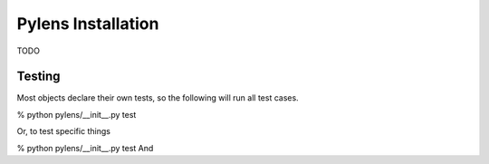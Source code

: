 =========================================================
Pylens Installation
=========================================================

TODO

Testing
=========================================================

Most objects declare their own tests, so the following will run all test
cases.

% python pylens/__init__.py test

Or, to test specific things

% python pylens/__init__.py test And
